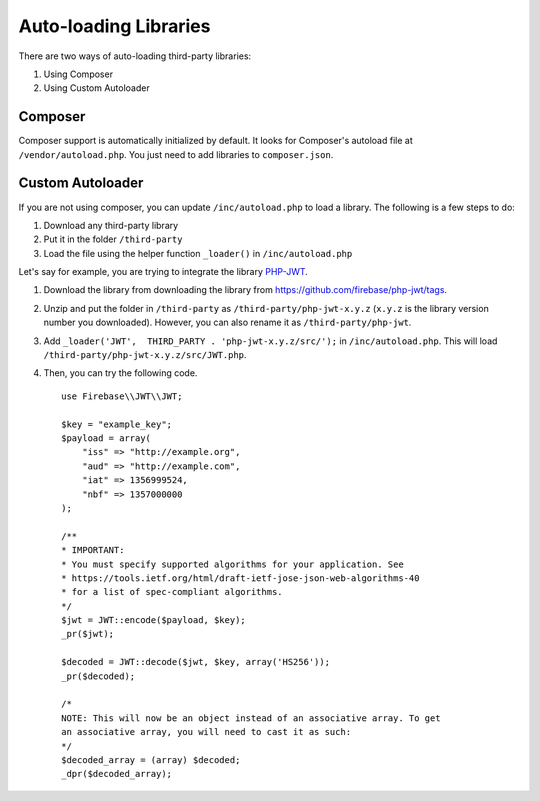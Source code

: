 Auto-loading Libraries
======================

There are two ways of auto-loading third-party libraries:

#. Using Composer
#. Using Custom Autoloader


Composer
--------

Composer support is automatically initialized by default. It looks for Composer's autoload file at ``/vendor/autoload.php``. You just need to add libraries to ``composer.json``.

Custom Autoloader
-----------------

If you are not using composer, you can update ``/inc/autoload.php`` to load a library. The following is a few steps to do:

#. Download any third-party library
#. Put it in the folder ``/third-party``
#. Load the file using the helper function ``_loader()`` in ``/inc/autoload.php``

Let's say for example, you are trying to integrate the library `PHP-JWT <https://github.com/firebase/php-jwt>`_.

#. Download the library from downloading the library from `<https://github.com/firebase/php-jwt/tags>`_.
#. Unzip and put the folder in ``/third-party`` as ``/third-party/php-jwt-x.y.z`` (``x.y.z`` is the library version number you downloaded). However, you can also rename it as ``/third-party/php-jwt``.
#. Add ``_loader('JWT',  THIRD_PARTY . 'php-jwt-x.y.z/src/');`` in ``/inc/autoload.php``.  This will load ``/third-party/php-jwt-x.y.z/src/JWT.php``.
#. Then, you can try the following code. ::

    use Firebase\\JWT\\JWT;

    $key = "example_key";
    $payload = array(
        "iss" => "http://example.org",
        "aud" => "http://example.com",
        "iat" => 1356999524,
        "nbf" => 1357000000
    );

    /**
    * IMPORTANT:
    * You must specify supported algorithms for your application. See
    * https://tools.ietf.org/html/draft-ietf-jose-json-web-algorithms-40
    * for a list of spec-compliant algorithms.
    */
    $jwt = JWT::encode($payload, $key);
    _pr($jwt);

    $decoded = JWT::decode($jwt, $key, array('HS256'));
    _pr($decoded);

    /*
    NOTE: This will now be an object instead of an associative array. To get
    an associative array, you will need to cast it as such:
    */
    $decoded_array = (array) $decoded;
    _dpr($decoded_array);
